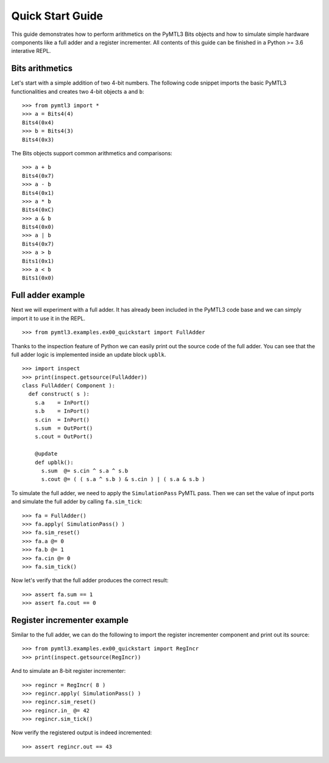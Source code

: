.. Documentation pointing to quick start examples

Quick Start Guide
=================

This guide demonstrates how to perform arithmetics on the PyMTL3
Bits objects and how to simulate simple hardware components like
a full adder and a register incrementer. All contents of this
guide can be finished in a Python >= 3.6 interative REPL.

Bits arithmetics
----------------

Let's start with a simple addition of two 4-bit numbers. The
following code snippet imports the basic PyMTL3 functionalities
and creates two 4-bit objects ``a`` and ``b``:

.. highlight:: python

::

    >>> from pymtl3 import *
    >>> a = Bits4(4)
    Bits4(0x4)
    >>> b = Bits4(3)
    Bits4(0x3)

The Bits objects support common arithmetics and comparisons:

.. highlight:: python

::

    >>> a + b
    Bits4(0x7)
    >>> a - b
    Bits4(0x1)
    >>> a * b
    Bits4(0xC)
    >>> a & b
    Bits4(0x0)
    >>> a | b
    Bits4(0x7)
    >>> a > b
    Bits1(0x1)
    >>> a < b
    Bits1(0x0)

Full adder example
------------------

Next we will experiment with a full adder. It has already been
included in the PyMTL3 code base and we can simply import it
to use it in the REPL.

.. highlight:: python

::

    >>> from pymtl3.examples.ex00_quickstart import FullAdder

Thanks to the inspection feature of Python we can easily print
out the source code of the full adder. You can see that the
full adder logic is implemented inside an update block ``upblk``.

.. highlight:: python

::

    >>> import inspect
    >>> print(inspect.getsource(FullAdder))
    class FullAdder( Component ):
      def construct( s ):
        s.a    = InPort()
        s.b    = InPort()
        s.cin  = InPort()
        s.sum  = OutPort()
        s.cout = OutPort()

        @update
        def upblk():
          s.sum  @= s.cin ^ s.a ^ s.b
          s.cout @= ( ( s.a ^ s.b ) & s.cin ) | ( s.a & s.b )

To simulate the full adder, we need to apply the ``SimulationPass``
PyMTL pass. Then we can set the value of input ports and simulate
the full adder by calling ``fa.sim_tick``:

.. highlight:: python

::

    >>> fa = FullAdder()
    >>> fa.apply( SimulationPass() )
    >>> fa.sim_reset()
    >>> fa.a @= 0
    >>> fa.b @= 1
    >>> fa.cin @= 0
    >>> fa.sim_tick()

Now let's verify that the full adder produces the correct result:

.. highlight:: python

::

    >>> assert fa.sum == 1
    >>> assert fa.cout == 0

Register incrementer example
----------------------------

Similar to the full adder, we can do the following to import the
register incrementer component and print out its source:

.. highlight:: python

::

    >>> from pymtl3.examples.ex00_quickstart import RegIncr
    >>> print(inspect.getsource(RegIncr))

And to simulate an 8-bit register incrementer:

.. highlight:: python

::

    >>> regincr = RegIncr( 8 )
    >>> regincr.apply( SimulationPass() )
    >>> regincr.sim_reset()
    >>> regincr.in_ @= 42
    >>> regincr.sim_tick()

Now verify the registered output is indeed incremented:

.. highlight:: python

::

    >>> assert regincr.out == 43
